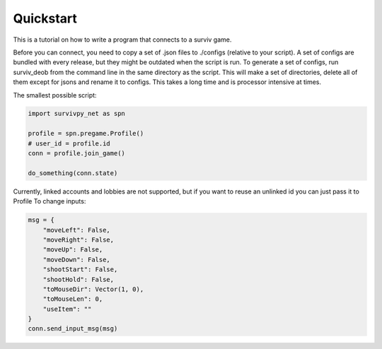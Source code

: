 Quickstart
==========

This is a tutorial on how to write a program that connects to a surviv game.

Before you can connect, you need to copy a set of .json files to ./configs (relative to your script).
A set of configs are bundled with every release, but they might be outdated when the script is run.
To generate a set of configs, run surviv_deob from the command line in the same directory as the script.
This will make a set of directories, delete all of them except for jsons and rename it to configs.
This takes a long time and is processor intensive at times.

The smallest possible script:

.. code-block:: py

    import survivpy_net as spn

    profile = spn.pregame.Profile()
    # user_id = profile.id
    conn = profile.join_game()

    do_something(conn.state)

Currently, linked accounts and lobbies are not supported, but if you want to reuse an unlinked id you can just pass it to Profile  
To change inputs:

.. code-block:: py
    
    msg = {
        "moveLeft": False,
        "moveRight": False,
        "moveUp": False,
        "moveDown": False,
        "shootStart": False,
        "shootHold": False,
        "toMouseDir": Vector(1, 0),
        "toMouseLen": 0,
        "useItem": ""
    }
    conn.send_input_msg(msg)
